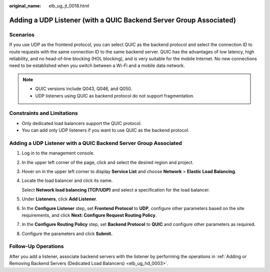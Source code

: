 :original_name: elb_ug_jt_0018.html

.. _elb_ug_jt_0018:

Adding a UDP Listener (with a QUIC Backend Server Group Associated)
===================================================================

Scenarios
---------

If you use UDP as the frontend protocol, you can select QUIC as the backend protocol and select the connection ID to route requests with the same connection ID to the same backend server. QUIC has the advantages of low latency, high reliability, and no head-of-line blocking (HOL blocking), and is very suitable for the mobile Internet. No new connections need to be established when you switch between a Wi-Fi and a mobile data network.

.. note::

   -  QUIC versions include Q043, Q046, and Q050.
   -  UDP listeners using QUIC as backend protocol do not support fragmentation.

Constraints and Limitations
---------------------------

-  Only dedicated load balancers support the QUIC protocol.
-  You can add only UDP listeners if you want to use QUIC as the backend protocol.


Adding a UDP Listener with a QUIC Backend Server Group Associated
-----------------------------------------------------------------

#. Log in to the management console.

#. In the upper left corner of the page, click |image1| and select the desired region and project.

#. Hover on |image2| in the upper left corner to display **Service List** and choose **Network** > **Elastic Load Balancing**.

#. Locate the load balancer and click its name.

   Select **Network load balancing (TCP/UDP)** and select a specification for the load balancer.

#. Under **Listeners**, click **Add Listener**.

#. In the **Configure Listener** step, set **Frontend Protocol** to **UDP**, configure other parameters based on the site requirements, and click **Next: Configure Request Routing Policy**.

#. In the **Configure Routing Policy** step, set **Backend Protocol** to **QUIC** and configure other parameters as required.

#. Configure the parameters and click **Submit.**

Follow-Up Operations
--------------------

After you add a listener, associate backend servers with the listener by performing the operations in :ref:`Adding or Removing Backend Servers (Dedicated Load Balancers) <elb_ug_hd_0003>`.

.. |image1| image:: /_static/images/en-us_image_0000001747739624.png
.. |image2| image:: /_static/images/en-us_image_0000001794660485.png
